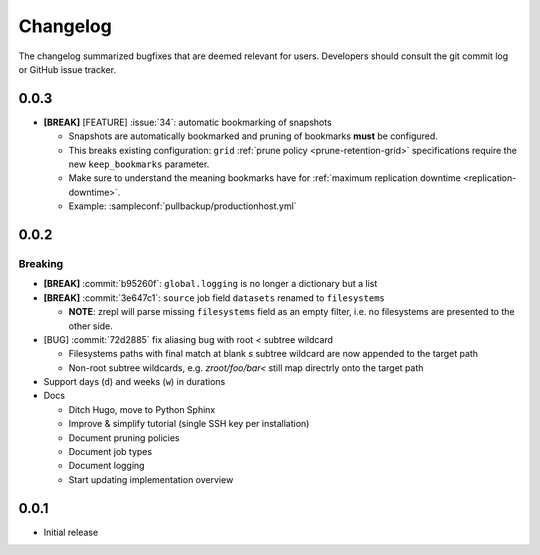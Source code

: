 .. |break_config| replace:: **[BREAK]**
.. |break| replace:: **[BREAK]**
.. |bugfix| replace:: [BUG]
.. |feature| replace:: [FEATURE]

Changelog
=========

The changelog summarized bugfixes that are deemed relevant for users.
Developers should consult the git commit log or GitHub issue tracker.

0.0.3
-----

* |break_config| |feature| :issue:`34`: automatic bookmarking of snapshots

  * Snapshots are automatically bookmarked and pruning of bookmarks **must** be configured.
  * This breaks existing configuration: ``grid`` :ref:`prune policy <prune-retention-grid>`  specifications require the new ``keep_bookmarks`` parameter.
  * Make sure to understand the meaning bookmarks have for :ref:`maximum replication downtime <replication-downtime>`.
  * Example: :sampleconf:`pullbackup/productionhost.yml`

0.0.2
-----

Breaking
~~~~~~~~

* |break_config| :commit:`b95260f`: ``global.logging`` is no longer a dictionary but a list

* |break_config| :commit:`3e647c1`: ``source`` job field ``datasets`` renamed to ``filesystems``

  * **NOTE**: zrepl will parse missing ``filesystems`` field as an empty filter,
    i.e. no filesystems are presented to the other side.

* |bugfix| :commit:`72d2885` fix aliasing bug with root `<` subtree wildcard

  * Filesystems paths with final match at blank `s` subtree wildcard are now appended to the target path
  * Non-root subtree wildcards, e.g. `zroot/foo/bar<` still map directrly onto the target path

* Support days (``d``) and weeks (``w``) in durations

* Docs

  * Ditch Hugo, move to Python Sphinx
  * Improve & simplify tutorial (single SSH key per installation)
  * Document pruning policies
  * Document job types
  * Document logging
  * Start updating implementation overview


0.0.1
-----

* Initial release

